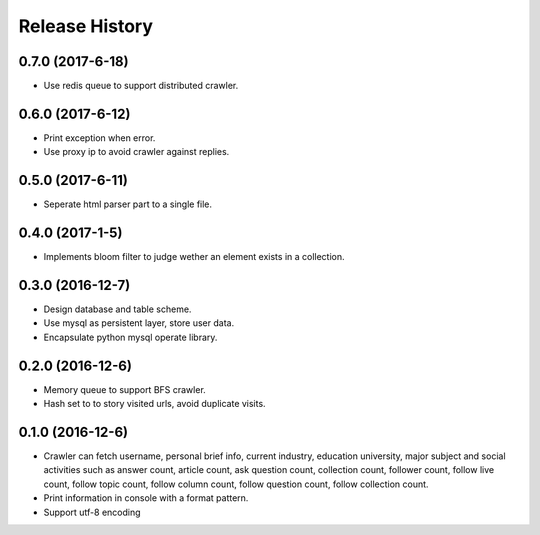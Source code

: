 .. :changelog:

Release History
---------------

0.7.0 (2017-6-18)
+++++++++++++++++++

- Use redis queue to support distributed crawler.

0.6.0 (2017-6-12)
+++++++++++++++++++

- Print exception when error.
- Use proxy ip to avoid crawler against replies.

0.5.0 (2017-6-11)
+++++++++++++++++++

- Seperate html parser part to a single file.

0.4.0 (2017-1-5)
+++++++++++++++++++

- Implements bloom filter to judge wether an element exists in a collection.

0.3.0 (2016-12-7)
+++++++++++++++++++

- Design database and table scheme.
- Use mysql as persistent layer, store user data.
- Encapsulate python mysql operate library.

0.2.0 (2016-12-6)
+++++++++++++++++++

- Memory queue to support BFS crawler.
- Hash set to to story visited urls, avoid duplicate visits.

0.1.0 (2016-12-6)
+++++++++++++++++++

- Crawler can fetch username, personal brief info, current industry, education university, major subject and social activities such as answer count, article count, ask question count, collection count, follower count, follow live count, follow topic count, follow column count, follow question count, follow collection count.
- Print information in console with a format pattern.
- Support utf-8 encoding
